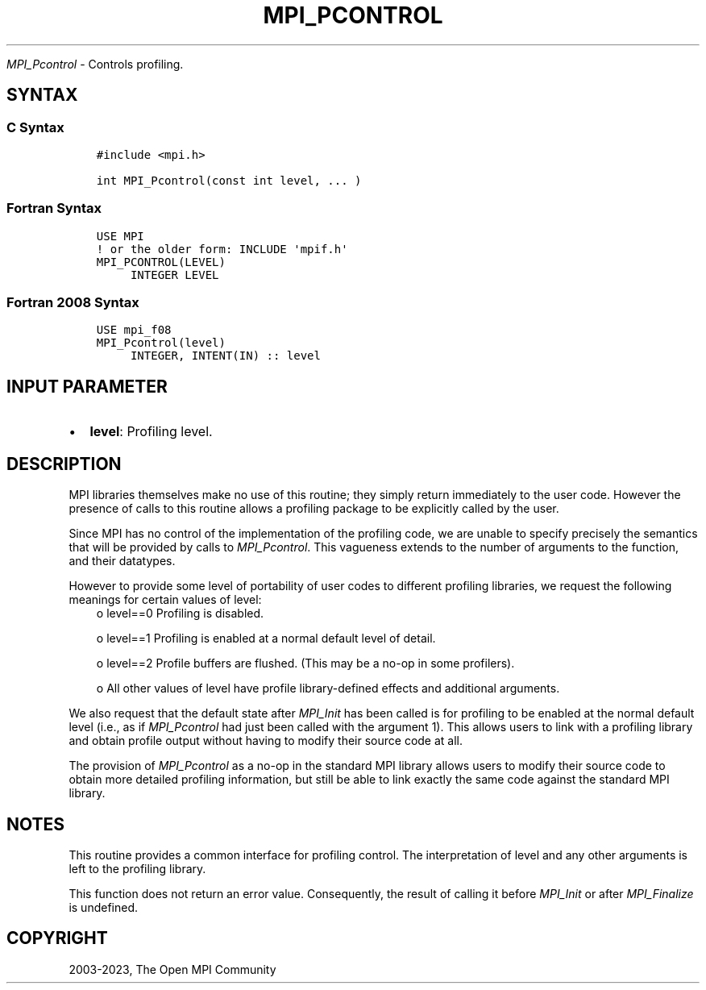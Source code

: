 .\" Man page generated from reStructuredText.
.
.TH "MPI_PCONTROL" "3" "Oct 26, 2023" "" "Open MPI"
.
.nr rst2man-indent-level 0
.
.de1 rstReportMargin
\\$1 \\n[an-margin]
level \\n[rst2man-indent-level]
level margin: \\n[rst2man-indent\\n[rst2man-indent-level]]
-
\\n[rst2man-indent0]
\\n[rst2man-indent1]
\\n[rst2man-indent2]
..
.de1 INDENT
.\" .rstReportMargin pre:
. RS \\$1
. nr rst2man-indent\\n[rst2man-indent-level] \\n[an-margin]
. nr rst2man-indent-level +1
.\" .rstReportMargin post:
..
.de UNINDENT
. RE
.\" indent \\n[an-margin]
.\" old: \\n[rst2man-indent\\n[rst2man-indent-level]]
.nr rst2man-indent-level -1
.\" new: \\n[rst2man-indent\\n[rst2man-indent-level]]
.in \\n[rst2man-indent\\n[rst2man-indent-level]]u
..
.sp
\fI\%MPI_Pcontrol\fP \- Controls profiling.
.SH SYNTAX
.SS C Syntax
.INDENT 0.0
.INDENT 3.5
.sp
.nf
.ft C
#include <mpi.h>

int MPI_Pcontrol(const int level, ... )
.ft P
.fi
.UNINDENT
.UNINDENT
.SS Fortran Syntax
.INDENT 0.0
.INDENT 3.5
.sp
.nf
.ft C
USE MPI
! or the older form: INCLUDE \(aqmpif.h\(aq
MPI_PCONTROL(LEVEL)
     INTEGER LEVEL
.ft P
.fi
.UNINDENT
.UNINDENT
.SS Fortran 2008 Syntax
.INDENT 0.0
.INDENT 3.5
.sp
.nf
.ft C
USE mpi_f08
MPI_Pcontrol(level)
     INTEGER, INTENT(IN) :: level
.ft P
.fi
.UNINDENT
.UNINDENT
.SH INPUT PARAMETER
.INDENT 0.0
.IP \(bu 2
\fBlevel\fP: Profiling level.
.UNINDENT
.SH DESCRIPTION
.sp
MPI libraries themselves make no use of this routine; they simply return
immediately to the user code. However the presence of calls to this
routine allows a profiling package to be explicitly called by the user.
.sp
Since MPI has no control of the implementation of the profiling code, we
are unable to specify precisely the semantics that will be provided by
calls to \fI\%MPI_Pcontrol\fP\&. This vagueness extends to the number of arguments
to the function, and their datatypes.
.sp
However to provide some level of portability of user codes to different
profiling libraries, we request the following meanings for certain
values of level:
.INDENT 0.0
.INDENT 3.5
o    level==0 Profiling is disabled.
.sp
o    level==1 Profiling is enabled at a normal default level of detail.
.sp
o    level==2 Profile buffers are flushed. (This may be a no\-op in some profilers).
.sp
o    All other values of level have profile library\-defined effects and additional arguments.
.UNINDENT
.UNINDENT
.sp
We also request that the default state after \fI\%MPI_Init\fP has been called is
for profiling to be enabled at the normal default level (i.e., as if
\fI\%MPI_Pcontrol\fP had just been called with the argument 1). This allows
users to link with a profiling library and obtain profile output without
having to modify their source code at all.
.sp
The provision of \fI\%MPI_Pcontrol\fP as a no\-op in the standard MPI library
allows users to modify their source code to obtain more detailed
profiling information, but still be able to link exactly the same code
against the standard MPI library.
.SH NOTES
.sp
This routine provides a common interface for profiling control. The
interpretation of level and any other arguments is left to the profiling
library.
.sp
This function does not return an error value. Consequently, the result
of calling it before \fI\%MPI_Init\fP or after \fI\%MPI_Finalize\fP is undefined.
.SH COPYRIGHT
2003-2023, The Open MPI Community
.\" Generated by docutils manpage writer.
.
